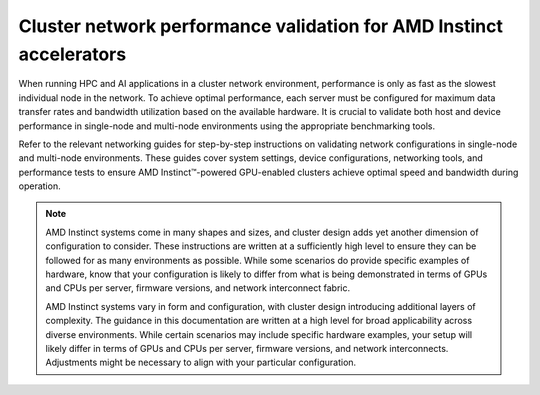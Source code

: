 .. meta::
   :description: How to perform network validation testing on optimized hardware
   :keywords: network validation, DCGPU, PCIe, Infiniband, RoCE, ROCm, RCCL, machine learning, LLM, usage, tutorial

********************************************************************
Cluster network performance validation for AMD Instinct accelerators
********************************************************************

When running HPC and AI applications in a cluster network environment,
performance is only as fast as the slowest individual node in the network. To
achieve optimal performance, each server must be configured for maximum data
transfer rates and bandwidth utilization based on the available hardware. It is
crucial to validate both host and device performance in single-node and
multi-node environments using the appropriate benchmarking tools.

Refer to the relevant networking guides for step-by-step instructions on
validating network configurations in single-node and multi-node environments.
These guides cover system settings, device configurations, networking tools, and
performance tests to ensure AMD Instinct™-powered GPU-enabled clusters achieve
optimal speed and bandwidth during operation.

.. grid:: 2
   :gutter: 3

   .. grid-item-card:: How to

      * :doc:`Single-node network configuration <how-to/single-node-config>`
      * :doc:`Multi-node network configuration <how-to/multi-node-config>`

   .. grid-item-card:: Reference

      * :doc:`reference/hardware-support`

.. note::

   AMD Instinct systems come in many shapes and sizes, and cluster design adds
   yet another dimension of configuration to consider. These instructions are
   written at a sufficiently high level to ensure they can be followed for as
   many environments as possible. While some scenarios do provide specific
   examples of hardware, know that your configuration is likely to differ from
   what is being demonstrated in terms of GPUs and CPUs per server, firmware
   versions, and network interconnect fabric.

   AMD Instinct systems vary in form and configuration, with cluster design
   introducing additional layers of complexity. The guidance in this
   documentation are written at a high level for broad applicability across
   diverse environments. While certain scenarios may include specific hardware
   examples, your setup will likely differ in terms of GPUs and CPUs per server,
   firmware versions, and network interconnects. Adjustments might be necessary
   to align with your particular configuration.
